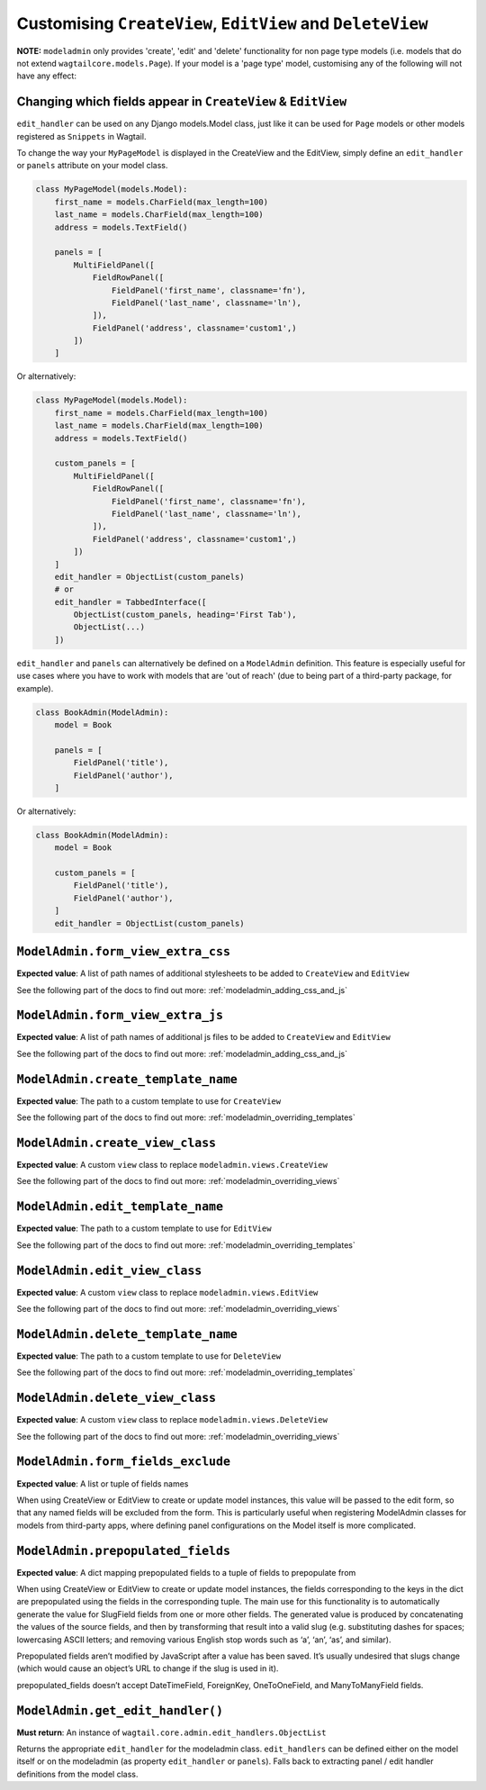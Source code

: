 ===========================================================
Customising ``CreateView``, ``EditView`` and ``DeleteView``
===========================================================

**NOTE:** ``modeladmin`` only provides 'create', 'edit' and 'delete'
functionality for non page type models (i.e. models that do not extend
``wagtailcore.models.Page``). If your model is a 'page type' model, customising
any of the following will not have any effect:

.. _modeladmin_edit_handler_customisation:

-------------------------------------------------------------
Changing which fields appear in ``CreateView`` & ``EditView``
-------------------------------------------------------------

``edit_handler`` can be used on any Django models.Model class, just like it
can be used for ``Page`` models or other models registered as ``Snippets`` in
Wagtail.

To change the way your ``MyPageModel`` is displayed in the CreateView and the
EditView, simply define an ``edit_handler`` or ``panels`` attribute on your
model class.

.. code-block:: python

    class MyPageModel(models.Model):
        first_name = models.CharField(max_length=100)
        last_name = models.CharField(max_length=100)
        address = models.TextField()

        panels = [
            MultiFieldPanel([
                FieldRowPanel([
                    FieldPanel('first_name', classname='fn'),
                    FieldPanel('last_name', classname='ln'),
                ]),
                FieldPanel('address', classname='custom1',)
            ])
        ]

Or alternatively:

.. code-block:: python

    class MyPageModel(models.Model):
        first_name = models.CharField(max_length=100)
        last_name = models.CharField(max_length=100)
        address = models.TextField()

        custom_panels = [
            MultiFieldPanel([
                FieldRowPanel([
                    FieldPanel('first_name', classname='fn'),
                    FieldPanel('last_name', classname='ln'),
                ]),
                FieldPanel('address', classname='custom1',)
            ])
        ]
        edit_handler = ObjectList(custom_panels)
        # or
        edit_handler = TabbedInterface([
            ObjectList(custom_panels, heading='First Tab'),
            ObjectList(...)
        ])


``edit_handler`` and ``panels`` can alternatively be
defined on a ``ModelAdmin`` definition. This feature is especially useful
for use cases where you have to work with models that are
'out of reach' (due to being part of a third-party package, for example).

.. code-block:: python

    class BookAdmin(ModelAdmin):
        model = Book

        panels = [
            FieldPanel('title'),
            FieldPanel('author'),
        ]

Or alternatively:


.. code-block:: python

    class BookAdmin(ModelAdmin):
        model = Book

        custom_panels = [
            FieldPanel('title'),
            FieldPanel('author'),
        ]
        edit_handler = ObjectList(custom_panels)


.. _modeladmin_form_view_extra_css:

-----------------------------------
``ModelAdmin.form_view_extra_css``
-----------------------------------

**Expected value**: A list of path names of additional stylesheets to be added
to ``CreateView`` and ``EditView``

See the following part of the docs to find out more:
:ref:`modeladmin_adding_css_and_js`

.. _modeladmin_form_view_extra_js:

-----------------------------------
``ModelAdmin.form_view_extra_js``
-----------------------------------

**Expected value**: A list of path names of additional js files to be added
to ``CreateView`` and ``EditView``

See the following part of the docs to find out more:
:ref:`modeladmin_adding_css_and_js`

.. _modeladmin_create_template_name:

-----------------------------------
``ModelAdmin.create_template_name``
-----------------------------------

**Expected value**: The path to a custom template to use for ``CreateView``

See the following part of the docs to find out more:
:ref:`modeladmin_overriding_templates`

.. _modeladmin_create_view_class:

-----------------------------------
``ModelAdmin.create_view_class``
-----------------------------------

**Expected value**: A custom ``view`` class to replace
``modeladmin.views.CreateView``

See the following part of the docs to find out more:
:ref:`modeladmin_overriding_views`

.. _modeladmin_edit_template_name:

-----------------------------------
``ModelAdmin.edit_template_name``
-----------------------------------

**Expected value**: The path to a custom template to use for ``EditView``

See the following part of the docs to find out more:
:ref:`modeladmin_overriding_templates`

.. _modeladmin_edit_view_class:

-----------------------------------
``ModelAdmin.edit_view_class``
-----------------------------------

**Expected value**: A custom ``view`` class to replace
``modeladmin.views.EditView``

See the following part of the docs to find out more:
:ref:`modeladmin_overriding_views`

.. _modeladmin_delete_template_name:

-----------------------------------
``ModelAdmin.delete_template_name``
-----------------------------------

**Expected value**: The path to a custom template to use for ``DeleteView``

See the following part of the docs to find out more:
:ref:`modeladmin_overriding_templates`

.. _modeladmin_delete_view_class:

-----------------------------------
``ModelAdmin.delete_view_class``
-----------------------------------

**Expected value**: A custom ``view`` class to replace
``modeladmin.views.DeleteView``

See the following part of the docs to find out more:
:ref:`modeladmin_overriding_views`

.. _modeladmin_form_fields_exclude:

-----------------------------------
``ModelAdmin.form_fields_exclude``
-----------------------------------

**Expected value**: A list or tuple of fields names

When using CreateView or EditView to create or update model instances, this
value will be passed to the edit form, so that any named fields will be
excluded from the form. This is particularly useful when registering ModelAdmin
classes for models from third-party apps, where defining panel configurations
on the Model itself is more complicated.

.. _modeladmin_prepopulated_fields:

-----------------------------------
``ModelAdmin.prepopulated_fields``
-----------------------------------

**Expected value**: A dict mapping prepopulated fields to a tuple of fields to
prepopulate from

When using CreateView or EditView to create or update model instances, the
fields corresponding to the keys in the dict are prepopulated using the fields
in the corresponding tuple. The main use for this functionality is to
automatically generate the value for SlugField fields from one or more other
fields. The generated value is produced by concatenating the values of the
source fields, and then by transforming that result into a valid slug (e.g.
substituting dashes for spaces; lowercasing ASCII letters; and removing various
English stop words such as ‘a’, ‘an’, ‘as’, and similar).

Prepopulated fields aren’t modified by JavaScript after a value has been saved.
It’s usually undesired that slugs change (which would cause an object’s URL to
change if the slug is used in it).

prepopulated_fields doesn’t accept DateTimeField, ForeignKey, OneToOneField,
and ManyToManyField fields.


-----------------------------------
``ModelAdmin.get_edit_handler()``
-----------------------------------

**Must return**: An instance of ``wagtail.core.admin.edit_handlers.ObjectList``

Returns the appropriate ``edit_handler`` for the modeladmin class.
``edit_handlers`` can be defined either on the model itself or on the
modeladmin (as property ``edit_handler`` or ``panels``). Falls back to
extracting panel / edit handler definitions from the model class.

